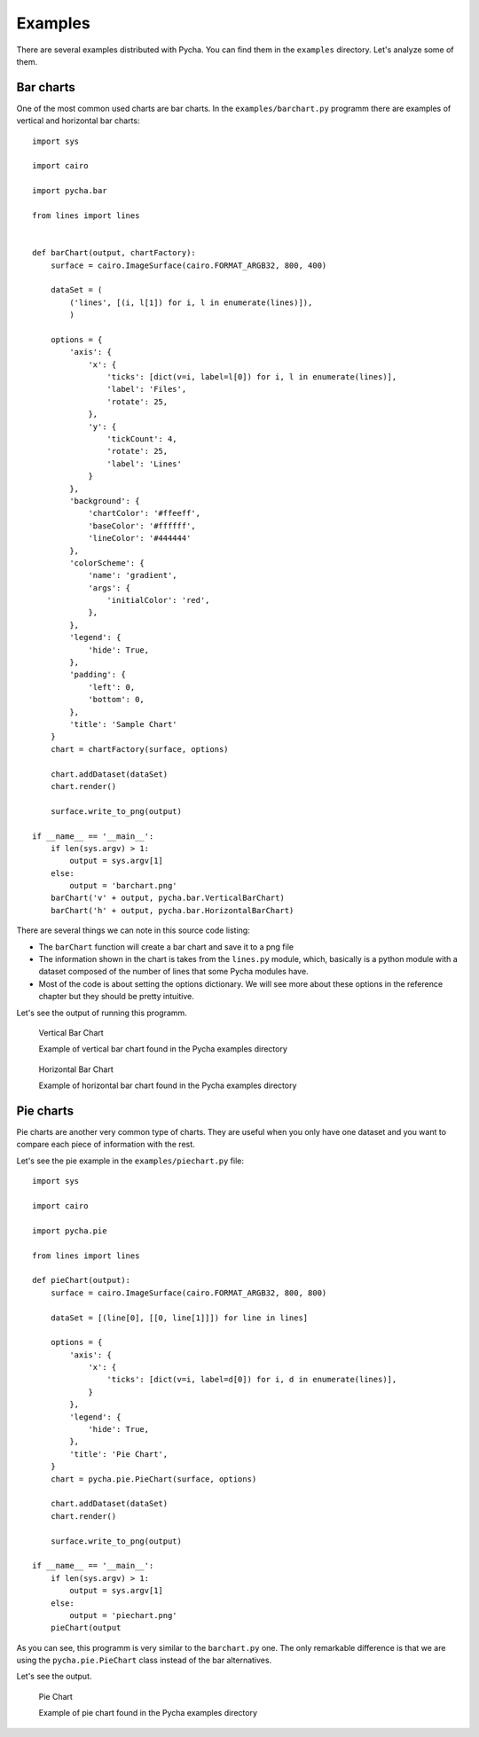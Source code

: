 ========
Examples
========

There are several examples distributed with Pycha. You can find them in the
``examples`` directory. Let's analyze some of them.

Bar charts
----------

One of the most common used charts are bar charts. In the
``examples/barchart.py`` programm there are examples of vertical and
horizontal bar charts::

  import sys

  import cairo

  import pycha.bar

  from lines import lines


  def barChart(output, chartFactory):
      surface = cairo.ImageSurface(cairo.FORMAT_ARGB32, 800, 400)

      dataSet = (
          ('lines', [(i, l[1]) for i, l in enumerate(lines)]),
          )

      options = {
          'axis': {
              'x': {
                  'ticks': [dict(v=i, label=l[0]) for i, l in enumerate(lines)],
                  'label': 'Files',
                  'rotate': 25,
              },
              'y': {
                  'tickCount': 4,
                  'rotate': 25,
                  'label': 'Lines'
              }
          },
          'background': {
              'chartColor': '#ffeeff',
              'baseColor': '#ffffff',
              'lineColor': '#444444'
          },
          'colorScheme': {
              'name': 'gradient',
              'args': {
                  'initialColor': 'red',
              },
          },
          'legend': {
              'hide': True,
          },
          'padding': {
              'left': 0,
              'bottom': 0,
          },
          'title': 'Sample Chart'
      }
      chart = chartFactory(surface, options)

      chart.addDataset(dataSet)
      chart.render()

      surface.write_to_png(output)

  if __name__ == '__main__':
      if len(sys.argv) > 1:
          output = sys.argv[1]
      else:
          output = 'barchart.png'
      barChart('v' + output, pycha.bar.VerticalBarChart)
      barChart('h' + output, pycha.bar.HorizontalBarChart)

There are several things we can note in this source code listing:

* The ``barChart`` function will create a bar chart and save it to a png file
* The information shown in the chart is takes from the ``lines.py`` module,
  which, basically is a python module with a dataset composed of the
  number of lines that some Pycha modules have.
* Most of the code is about setting the options dictionary. We will see
  more about these options in the reference chapter but they should be
  pretty intuitive.

Let's see the output of running this programm.

.. figure:: _static/vbarchart.png
   :alt: Vertical Bar Chart

   Vertical Bar Chart

   Example of vertical bar chart found in the Pycha examples directory


.. figure:: _static/hbarchart.png
   :alt: Horizontal Bar Chart

   Horizontal Bar Chart

   Example of horizontal bar chart found in the Pycha examples directory


Pie charts
----------

Pie charts are another very common type of charts. They are useful when
you only have one dataset and you want to compare each piece of information
with the rest.

Let's see the pie example in the ``examples/piechart.py`` file::

  import sys

  import cairo

  import pycha.pie

  from lines import lines

  def pieChart(output):
      surface = cairo.ImageSurface(cairo.FORMAT_ARGB32, 800, 800)

      dataSet = [(line[0], [[0, line[1]]]) for line in lines]

      options = {
          'axis': {
              'x': {
                  'ticks': [dict(v=i, label=d[0]) for i, d in enumerate(lines)],
              }
          },
          'legend': {
              'hide': True,
          },
          'title': 'Pie Chart',
      }
      chart = pycha.pie.PieChart(surface, options)

      chart.addDataset(dataSet)
      chart.render()

      surface.write_to_png(output)

  if __name__ == '__main__':
      if len(sys.argv) > 1:
          output = sys.argv[1]
      else:
          output = 'piechart.png'
      pieChart(output


As you can see, this programm is very similar to the ``barchart.py`` one.
The only remarkable difference is that we are using the ``pycha.pie.PieChart``
class instead of the bar alternatives.

Let's see the output.

.. figure:: _static/piechart.png
   :alt: Pie Chart

   Pie Chart

   Example of pie chart found in the Pycha examples directory
